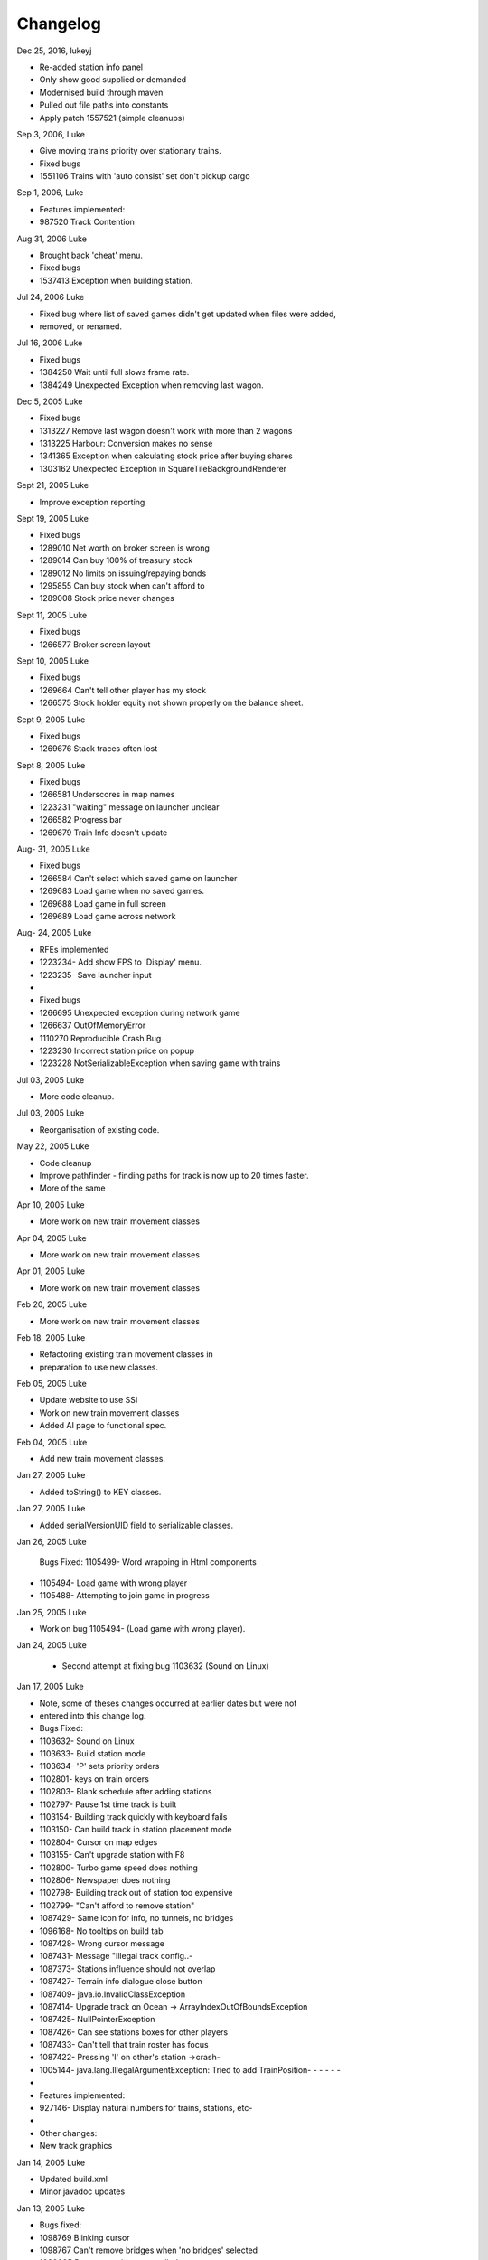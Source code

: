 ************************
Changelog
************************

Dec 25, 2016, lukeyj

- Re-added station info panel
- Only show good supplied or demanded
- Modernised build through maven
- Pulled out file paths into constants
- Apply patch  1557521 (simple cleanups)

Sep 3, 2006, Luke

- Give moving trains priority over stationary trains.
- Fixed bugs
- 1551106  Trains with 'auto consist' set don't pickup cargo

Sep 1, 2006, Luke

- Features implemented:
- 987520 Track Contention

Aug 31, 2006 Luke

- Brought back 'cheat' menu.
- Fixed bugs
- 1537413 Exception when building station.

Jul 24, 2006 Luke

- Fixed bug where list of saved games didn't get updated when files were added,
- removed, or renamed.

Jul 16, 2006 Luke

- Fixed bugs
- 1384250 Wait until full slows frame rate.
- 1384249 Unexpected Exception when removing last wagon.

Dec 5, 2005 Luke

- Fixed bugs
- 1313227 Remove last wagon doesn't work with more than 2 wagons
- 1313225 Harbour: Conversion makes no sense
- 1341365 Exception when calculating stock price after buying shares
- 1303162 Unexpected Exception in SquareTileBackgroundRenderer

Sept 21, 2005 Luke

- Improve exception reporting

Sept 19, 2005 Luke

- Fixed bugs
- 1289010 Net worth on broker screen is wrong
- 1289014 Can buy 100% of treasury stock
- 1289012 No limits on issuing/repaying bonds
- 1295855 Can buy stock when can't afford to
- 1289008 Stock price never changes

Sept 11, 2005 Luke

- Fixed bugs
- 1266577 Broker screen layout

Sept 10, 2005 Luke

- Fixed bugs
- 1269664 Can't tell other player has my stock
- 1266575 Stock holder equity not shown properly on the balance sheet.

Sept 9, 2005 Luke

- Fixed bugs
- 1269676 Stack traces often lost

Sept 8, 2005 Luke

- Fixed bugs
- 1266581 Underscores in map names
- 1223231 "waiting" message on launcher unclear
- 1266582  Progress bar
- 1269679  Train Info doesn't update

Aug- 31, 2005 Luke

- Fixed bugs
- 1266584 Can't select which saved game on launcher
- 1269683 Load game when no saved games.
- 1269688 Load game in full screen
- 1269689 Load game across network

Aug- 24, 2005 Luke

- RFEs implemented
- 1223234- Add show FPS to 'Display' menu.
- 1223235- Save launcher input
-
- Fixed bugs
- 1266695 Unexpected exception during network game
- 1266637 OutOfMemoryError
- 1110270 Reproducible Crash Bug
- 1223230 Incorrect station price on popup
- 1223228 NotSerializableException when saving game with trains

Jul 03, 2005 Luke

- More code cleanup.

Jul 03, 2005 Luke

- Reorganisation of existing code.

May 22, 2005 Luke

- Code cleanup
- Improve pathfinder - finding paths for track is now up to 20 times faster.
- More of the same

Apr 10, 2005 Luke

- More work on new train movement classes

Apr 04, 2005 Luke

- More work on new train movement classes

Apr 01, 2005 Luke

- More work on new train movement classes

Feb 20, 2005 Luke

- More work on new train movement classes

Feb 18, 2005 Luke

- Refactoring existing train movement classes in
- preparation to use new classes.

Feb 05, 2005 Luke

- Update website to use SSI
- Work on new train movement classes
- Added AI page to functional spec.

Feb 04, 2005 Luke

- Add new train movement classes.

Jan 27, 2005 Luke

- Added toString() to KEY classes.

Jan 27, 2005 Luke

- Added serialVersionUID field to serializable classes.

Jan 26, 2005 Luke

    Bugs Fixed:
    1105499- Word wrapping in Html components
- 1105494- Load game with wrong player
- 1105488- Attempting to join game in progress

Jan 25, 2005 Luke

- Work on bug 1105494- (Load game with wrong player).

Jan 24, 2005 Luke

 - Second attempt at fixing bug 1103632 (Sound on Linux)

Jan 17, 2005 Luke

- Note, some of theses changes occurred at earlier dates but were not
- entered into this change log.
- Bugs Fixed:
- 1103632- Sound on Linux
- 1103633- Build station mode
- 1103634- 'P' sets priority orders
- 1102801- keys on train orders
- 1102803- Blank schedule after adding stations
- 1102797- Pause 1st time track is built
- 1103154- Building track quickly with keyboard fails
- 1103150- Can build track in station placement mode
- 1102804- Cursor on map edges
- 1103155- Can't upgrade station with F8
- 1102800- Turbo game speed does nothing
- 1102806- Newspaper does nothing
- 1102798- Building track out of station too expensive
- 1102799- "Can't afford to remove station"
- 1087429- Same icon for info, no tunnels, no bridges
- 1096168- No tooltips on build tab
- 1087428- Wrong cursor message
- 1087431- Message "Illegal track config..-
- 1087373- Stations influence should not overlap
- 1087427- Terrain info dialogue close button
- 1087409- java.io.InvalidClassException
- 1087414- Upgrade track on Ocean -> ArrayIndexOutOfBoundsException
- 1087425- NullPointerException
- 1087426- Can see stations boxes for other players
- 1087433- Can't tell that train roster has focus
- 1087422- Pressing 'I' on other's station ->crash-
- 1005144- java.lang.IllegalArgumentException: Tried to add TrainPosition- - - - - -
-
- Features implemented:
- 927146- Display natural numbers for trains, stations, etc-
-
- Other changes:
- New track graphics

Jan 14, 2005 Luke

- Updated build.xml
- Minor javadoc updates

Jan 13, 2005 Luke

- Bugs fixed:
- 1098769 Blinking cursor
- 1098767 Can't remove bridges when 'no bridges' selected
- 1099095 Remove track not cancelled
- 1099093 Upgrade track starting at station fails
- 1099083 Remove train, then click train list-> Exception
- 1099091 Station placement cursor wrong colour-
- 1099092 Station influence remains after station removed

Jan 09, 2005 Luke

- Bugs fixed:
- 1087432- Can't remove or upgrade track using mouse

Jan 04, 2005 Luke

- Bugs fixed:
- 1087437- java properties window should word wrap.
- 1087434- Building track out of station
- -
- Other changes:
- Code cleanup

Dec 18, 2004 Luke

- RFEs Implemented:
- 1055501- Automatically build bridges & tunnels
- 931570- Improve Cursor
- 915941- Bridge types GUI
- 915940- Tunnels options GUI

Dec 15, 2004 Luke

- More on track build system.  Its almost complete.

Dec 14, 2004 Luke

- Work on track build system.  Appropriate track for the terrain
- is now automatically selected.  Still some bugs.

Dec 12, 2004 Luke

- Updated functional specification.

Nov 16, 2004 Luke

- Work on GUI to select track type and build mode.

Nov 15, 2004 Luke

- Started using java 1.5 language features
- Updated build.xml to use 1.5 and removed 'format' and 'ConstJava' ant targets.

Oct 27, 2004 Luke

- Bugs Fixed:
- 1054729- Can't build bridges using mouse

Oct 19, 2004 Luke

- Bugs Fixed:
- 1046399- No supply and demand at new stations

Oct 18, 2004 Luke

- RFEs Implemented:
-  1048913- Option to turn off sound
- Bugs:

- Work on 1046399- No supply and demand at new stations

Oct 17, 2004 Luke

- RFEs Implemented:
 - 972863- Launcher: progress bar should be on new page
- Bugs Fixed:
- 1047435- Can't rejoin game
- 1047445 Invalid port but next button enabled-
- 1047440 Progress bar not visible when starting network game
- 1047431- No server but no error message.
- 1047422- java.net.SocketException: Connection reset
- 1047412- 2 players, same name -> Exception

Oct 13, 2004 Luke

- Bugs Fixed:
- 1047428 "no players" message goes away
- 1047414 Connected players list should auto update
- 1047439 Shutting down remote client crashes server
- 1047425 2 servers, same port -> Exception
- 1046385 pressing Backspace causes IllegalStateException

Oct 12, 2004 Luke

- Made map scroll when mouse is dragged outside the view port
- when building track.

Sep 18, 2004 Luke

- RFEs Implemented:
- 931581 Build Industry.
- 931594 Show which player is winning.
- 915955 Automatic Schedules.
- 931597 Graph showing total profits over time.
- 915957 Build track by dragging mouse.-
- 932630 Change speed from network clients.

Aug 14, 2004 Luke

- Added ConstJava ant target
- Note, ConstJava adds the keyword 'const' to java.  It can
- be typed /*=const */ so that the files remain valid java files.
- Fixed some mutability problems that it identified.

Aug 10, 2004 Luke

- Implemented City growth
- Work on deadlock and unexpected exception bugs.

Jul 26, 2004 Luke

- Apply Jan Tozicka's patch for bug 997088  (IllegalArgumentException in OneTileMoveVector.getInstance)

Jul 21, 2004 Luke

- Remove some circular dependencies.

Jul 07, 2004 Luke

- Fixed problem with unit tests in freerails.controller.net

Jul 07, 2004 Luke

- Bugs fixed:-
- 972866 Build track by dragging - only when build track selected

Jul 06, 2004 Luke

- RFEs Implemented:
- 915943 Sounds!
- Bugs fixed:-
- 984510 freerails.world.player.player; local class incompatible

Jun 25, 2004 Luke

- Bugs fixed:-
 - 979831 Stack traces printed out when running unit tests

Jun 17, 2004 Luke

- Apply Vincenzo Di Massa's station distance patch.
- Fixed DisplayModesComboBoxModels.removeDisplayModesBelow(.) so
- that it does not remove display modes when displayMode.getBitDepth() returns DisplayMode.BIT_DEPTH_MULTI

Jun 15, 2004 Luke

- Bugs fixed:-
- 972869 Crash when track under train removed.
- 972867 Signal towers do nothing
- - I've removed them!
- 972864 Deselect place-station-mode when track selected

Jun 14, 2004 Luke

- Bugs fixed:
- 948668 Building Station on Curve - Cursor changes function -
- 948671 Map City Overlays incorrect
- 967675 No trains/stations but train & station menus selectable
- 972738 Crash when station removed
- 967662 Bottom of terrain info tab cut off in 640*480 res.
- 972869 Crash when track under train removed.

Jun 13, 2004 Luke

- Bugs fixed:
- 948651 IP Address input should be checked immediately.
- 948649 Dialogue Box Behavior
- 967668 No supply & demand at new station
- 948672 Large numbers of active trains slows performance -

Jun 12, 2004 Luke

- Bugs Fixed:
- 967667 Cannot close multiple dialogue boxes.
- 967664 Fullscreen res. below 640x480 16bit selectable.
- 967666 Selected fullscreen resolution ignored.
- 967713 FPS counter obscures build menu
- 967660 Debug text sent to console
- 948679 Delete/Rebuild single section of track doesn't cost anything

Jun 9, 2004 Luke

- Bugs Fixed:
- 967673 Crash when building track close to edge of map

Jun 6, 2004 Luke

- Bugs Fixed:
 - 967677 OutOfMemoryError after starting several new games

Jun 6, 2004 Luke

- RFE implemented:
- 915960 Logging

Jun 5, 2004 Luke

- Bugs Fixed:
- 967129 Main map white on 1.5.0 beta 2
- 941743 Build train dialog closes without building train.
- 967214 EchoGameServerTest hangs

May 31, 2004 Luke

- Bugs Fixed:
- 948653 Crash after loading a saved game when one is not available.-
- 948665 "Show Details" on Train List doesn't work if no train is selected.
- 948659 Dialogue Box Behavior not deterministic
- 948663 Extra Close Button on Station List tab
- 948661 No Formal Specification
-  see /src/docs/freerails_1_0_functional_specification.html
- 948656 Non Movable Dialogue Boxes
- - -made dialogue boxes movable
- - -added option to show/hide station names, spheres of influence, and cargo waiting.

May 30, 2004 Luke

- Bugs Fixed:
- 948666 Crash when Building Train with Money < 0 and only one station

May 28, 2004 Luke

- Bugs Fixed:
- 948655 Can't see consist when there are more than 6 wagons
- 948675 Can't upgrade station types
- 948680 No way to tell sphere of influence for a station type

May 27, 2004 PM Luke

- Bugs Fixed:
- 948676 Waiting list is cut off
- 948673 Cost of Building track/stations not shown
- 948670 Removing non-existent track
- 948654 Locomotive graphic backwards

May 24, 2004 PM Luke

- Bug fixes for freerails.world.top.WorldDifferences

May 24, 2004 PM Luke

- Added class freerails.world.top.WorldDifferences  - may be useful for RFE 915957!

May 10, 2004 11:09:17 PM Luke

- Applied Jan Tozicka's first patch for 915957 (Build track by dragging mouse)

May 5, 2004 5:57:26 PM Luke

- Fix bug in SimpleAStarPathFinder spotted by Jan Tozicka.

Apr 30, 2004 6:30:56 PM Luke

- Applied Jan Tozicka's patch
- Implements 927165 (Quick start option)

Apr 21, 2004 1:46:57 AM Luke

- Fix DialogueBoxTester
- Tweak build.xml

Apr 11, 2004 2:56:23 AM Luke

- Added some javadoc comments.
- Added hashcode methods to classes that override equals.
- Code cleanup
- Let track be built on terrain of category 'Industry' and 'Resource'

Apr 9, 2004 11:42:12 PM Luke

- Fixed bug 891452 (2 servers same port, no error message)
- Fixed bug 868555 (Undo move by pressing backspace doesn't work)
- Fix for bug 910132 (Too easy to make money!)
- More work on bug 910902 (Game speed not stored on world object)

Apr 8, 2004 10:52:32 PM Luke

- Added website to CVS
- Added website deployment targets to build.xml

Apr 7, 2004 8:18:36 PM Luke

- Implemented  930716 (Scale overview map) by
- incorporating code from Railz.

Apr 6, 2004 6:28:50 PM Luke

- Fix selection of track type and build mode that was broken by the game speed patch.

Apr 6, 2004 1:28:44 AM Luke

- Implemented 915945 (Stations should not overlap)
- Increased the quality of scaled images returned by ImageManagerImpl

Apr 5, 2004 10:42:20 PM Luke

- Implemented 915952 (Boxes showing cargo waiting at stations)

Apr 5, 2004 6:04:01 PM Luke

- Fixed 910134 Demand for mail and passengers
- Updated javadoc comments in freerails.server.parser.

Apr 4, 2004 4:16:21 PM Luke

- Implemented 927152 Show change station popup when add station is clicked

Apr 3, 2004 12:18:18 AM Luke

- Apply Jan Tozicka's 2nd patch for 910902

Apr 2, 2004 12:01:57 AM Luke

- Fixed bug 910130 (Placement of harbours)

Apr 1, 2004 8:16:48 PM Luke

- Made trains stop for a couple of seconds at stations.
- 915947 Implement wait until full.

Apr 1, 2004 12:38:47 AM Luke

- Implemented
- - 910138 After building a train display train orders
- - 910143 After building station show supply and demand
- Started rewriting freerails in C#!

Mar 30, 2004 6:39:20 PM Luke

- Implemented 915949 (Balance sheet)
- Fixed bug where an exception was thrown if you moved the cursor
- when 'View Mode' was selected on the build menu.

Mar 29, 2004 7:13:13 PM Luke

- Implemented 915948 (Income statement)

Mar 27, 2004 9:43:29 PM Luke

- Updated coding guidelines.

Mar 15, 2004 1:15:28 AM Luke

- Added 'Show java properties' to about menu.

Mar 14, 2004 11:47:50 PM Luke

- Implemented 910123 (Add/remove cargo to cities more frequently).

Mar 13, 2004 3:45:44 PM Luke

- Fixed various bugs where exceptions were getting thrown.
- Stopped the client window getting displayed before the world
- is loaded from the server.

Mar 13, 2004 3:50:51 AM Luke

- Implemented 910126 (Train list on RHS panel)
- Started 915303 (Icons for buttons and tabs) - the
- tabs on the RHS now have icons instead of titles.

Mar 12, 2004 8:37:12 PM Luke

- Apply Jan Tozicka's patch for 910902 (Game speed not stored on world object).

Mar 9, 2004 1:11:50 AM Luke

- Increase client performance.  93FPS to 111FPS on my machine.
- Note, I get much higher FPS when the client and server are in different JVMs.

Mar 8, 2004 11:39:01 PM Luke

- Readied 640x480 fixed size windows mode.  It is useful
- for taking screen shots and making sure the dialogue boxes
- work in 640x480 fullscreen mode.

Mar 6, 2004 12:39:54 PM Luke

- Added Scott Bennett's terrain randomisation patch.

Mar 6, 2004 12:10:49 AM Luke

- Remove 'never read' local variables.
- Fixed bug 910135 Trains jump when game un paused
- Fixed bug 891360 Trains don't get built while game is paused

Mar 5, 2004 8:16:50 PM Luke

- Applied Jan Tozicka's patch for bug 900039 (No clear indication game is paused).

Mar 4, 2004 7:38:53 PM Luke

- Minor changes to coding guidelines.
- Fixed stale serialVersionUID problem in freerails.world.player.Player
- Made ant script insert build id into README and about.htm

Mar 3, 2004 10:02:11 PM Luke

- Apply Scott Bennett's removal_of_Loading_text patch.

Mar 3, 2004 1:25:27 AM Luke

- Implemented Request 905446 Track should be continuous
- Implemented Request 905444 Multi player support: different track

Mar 2, 2004 5:21:23 PM Luke

- Implemented Request 905443 Multi player support: different trains

Mar 1, 2004 10:33:52 PM Luke

- Implemented Request 905441 Multi player support: different bank accounts
- Note, presently some of the dialogue boxes are not working.  This will
- be fixed as adding multi player support continues.

Feb 27, 2004 1:03:38 PM Luke

- Some fixes for DialogueBoxTester.

Feb 27, 2004 1:44:54 AM Luke

- Refactoring in preparation for multiplayer support.

Feb 26, 2004 9:48:04 PM Luke

- Applied Jan Tozicka's 'Shortcuts for gamespeed' (patch 904903).

Feb 21, 2004 2:14:47 AM Luke

- Fix 891359 - Javadoc package dependencies out of date
- Tidy up javadoc

Feb 20, 2004 6:34:03 PM Luke

- Fix 839371 - Goods & livestock wagons appear the same on train orders

Feb 20, 2004 12:31:15 PM Luke

- Fix bugs 867473 and 880450 (Intermittent deadlocks).

Feb 18, 2004 8:49:34 PM Luke

- Fix bug 839331 - set initial gamespeed to 'slow' instead of paused
- Fix bug 874416 (station icon hides after track-upgrade)
- Fix bug 839361 (Several industries of the same type in same city)
- Fix bug 891362 (Cancel button on select engine dialogue doesn't work )
- Fix bug 891431 No link between train list and train orders screens

Feb 18, 2004 1:12:22 AM Luke

- Removed unreachable code.
- Fix build.xml

Feb 17, 2004 1:22:31 AM Luke

- Apply move infrastructure patch.
- Apply OSX work around.

Feb 16, 2004 9:49:53 PM Luke

- Add new select station popup to train orders dialogue (fixes bug 891427).
- Add 'About' dialogue (fixes bug 891377)
- Add 'How to play' dialogue (fixes bug 891371)

Feb 6, 2004 12:23:44 AM Luke

- Apply Robert Tuck's patch to fix bug 880496 (User stuck after connection refused)

Feb 5, 2004 12:09:19 AM Luke

- Apply Robert Tuck's Mac OS X fixes.
- Uncomment out code in TrackMaintenanceMoveGenerator

Feb 4, 2004 4:07:21 PM Luke

- Add testDefensiveCopy() to WorldImplTest

Jan 19, 2004 7:21:04 PM Luke

- Applied Robert Tuck's launcher patch.

Dec 31, 2003 1:35:01 AM Luke

- Remove some unused code.
- Fix some things jlint moaned about - perhaps slightly pointless!

Dec 30, 2003 12:00:03 AM Luke

- Refactoring to change the threads in which moves are executed.
- - (i)  Moves are precommitted on the client's copy of the world
- - by the thread "AWT_EventQueue."
- - (ii) All moves are now executed on the server's copy of the world
- - in freerails.server.ServerGameEngine.update() by the thread "freerails server".
- - (iii) Moves received from the server are now executed on the clients copy of the
- - world in freerails.client.top.run() by the client thread by the  thread
- - "freerails client: ..."
- Moves are passed between threads using queues.
- Currently starting new games and loading games does not work.
- Removed most of the passing of mutexes between classes.

Dec 29, 2003 9:12:42 PM Luke

- Apply Robert Tuck's patch to BufferedTiledBackgroundRenderer.
- Make the client keep its own copy of the world object even when it is in the same VM as the server.

Dec 24, 2003 9:36:36 AM Luke

- Prepare for release.

Dec 23, 2003 23:15:58 PM Luke

- Refactoring to remove some cyclic dependencies.

Dec 20, 2003 1:53:19 AM Luke

- Apply part of Robert Tuck's performance patch.
- Update side on wagon graphics.
- Fix for bug 839355 (User not told why track cannot be built)

Dec 18, 2003 11:34:25 PM Luke

- Fix for bug 855729 (Game does not start on pre 1.4.2 VMs)

Dec 17, 2003 11:33:14 PM Luke

- Move UNITS_OF_CARGO_PER_WAGON constant to WagonType.

Dec 17, 2003 5:50:09 PM Luke

- Applied Robert Tuck's patch to fix apparent network lag.
- Tweaked 'format' ant target so that it does not format files that are up to date.

Dec 13, 2003 11:38:12 PM Luke

- Fix bug: stations on the trains schedule can now be changed again.

Dec 13, 2003 10:09:04 PM Luke

- Fixed bug: passengers are now demanded by cities and villages.
- Fixed bug: track maintenance cost is no longer equal to the build cost.
- Fixed bug 839366 (No feedback when trains arrive)

Dec 12, 2003 9:57:38 PM Luke

- Add Robert Tuck's new train graphics.

Dec 8, 2003 12:29:41 AM Luke

- Deprecate methods that take a mutex as a parameter.

Dec 6, 2003 12:20:24 AM Luke

- Apply source code formatting.

Dec 5, 2003 11:54:58 PM Luke

- Apply Robert Tucks move ahead patch.

Nov 30, 2003 2:27:01 PM Luke

- Fixed bug 839376 (Harbours are not painted properly)

Nov 30, 2003 1:24:28 AM Luke

- Fixed bug 839336 (Removing station train heading to causes Exception)

Nov 29, 2003 9:46:07 PM Luke

- Fixed bug 839392(After F8 to build station, position still follows mouse)
- Added jalopy 'format' target to build.xml

Nov 18, 2003 11:36:38 PM Luke

- Applied Robert Tuck's patch to fix the bug that occurred with 1 local client
- and 1 networked client in a 2nd VM.

Nov 10, 2003 3:25:23 PM Luke

- Made MoveExecuter non-static.
- Fixed bug 835337.
- Remove debug console output.

Nov 9, 2003 5:47:15 PM Luke

- Applied Robert Tuck's to fix bug 835241.

Nov 3, 2003 10:02:54 PM Luke

- Added Scott Bennett's enhanced city tile positioner.

03-Nov-2003 17:58:00 Luke

- Applied Robert Tuck's patches to update the launcher gui.
- Added Scott Bennett's extra Cities

18-Oct-2003 00:36:59 Luke

- Applied Robert Tuck's patch adding comments to ServerGameEngine.
- Other javadoc updates.

13-Oct-2003 21:59:01 Luke

- Applied Robert Tuck's network patch.

06-Oct-2003 23:45:23 Luke

- Fixed, I think, bug where trains went off the track.

04-Oct-2003 22:58:37 Luke

- Update CVS write permissions.

12-Sep-2003 21:00:00 Luke

- Add Robert Tuck's 'build' tab patch.

07-Sep-2003 22:00:00 Luke

- Added progress bar to show what is happening while
- the game is loading.

03-Sep-2003 21:50:00 Luke

- Added GUI to select display mode and number of clients.

28-Aug-2003 23:00:00 Luke

- Made train speed decrease with no of wagons.
- Made fare increase with distance travelled.
- Made CalcSupplyAtStations implement WorldListListener so
- that when a new station is added, its supply and demand is
- calculated by the server.

25-Aug-2003 23:00:00 Luke

- Added new Train orders dialogue.
- Made changes to train consist and schedule
- use Moves instead of changing the DB directly.
- Lots of other changes/fixes.

23-Aug-2003 15:45:00 Luke

- Removed cruft from the experimental package.
- Added a simple train list dialogue, accessible via the display menu.
- Made the engine images have transparent backgrounds and flipped them
- horizontally.

19-Aug-2003 00:59:00 Luke

- Applied Robert Tuck's patches that separated the
- client and server and allow you to start up two clients
- in the same JVM.
- Fixed painting bug that occurred when you started two
- clients.
- Major refactor to get the checkdep ant target working again.

11-Aug-2003 21:06:23 Luke

- You are now charged for track maintenance once per year.
- Cargo conversions occur when you deliver cargo to a station
- if an industry that converts the relevant cargo is within the
- station radius.

07-Aug-2003 23:26:02 Luke

- Applied Robert Tuck's patches to:
- (i) - Stop the Terrain Info panel from setting its preferred size to
- a fixed value.
- (ii) - Fix the issue with starting a new map and being unable to lay
- track.
- (iii) - Update remaining classes to use MoveExecuter.
- (iv) - Add the station info panel to the tab plane.
- (v)- - Add the train info/orders panel to the tab plane.

06-Aug-2003 20:54:47 Luke

- Applied Robert Tuck's patch to stop the splitpane divider
- getting focus when you press F8.
- Added the field 'constrained' to AddTransactionMove.  When
- this is set to true, the move will fail if you don't have enough
- cash.
- Made the building and upgrading track cash constrained.

04-Aug-2003 22:35:08 Luke

- Added 5 patches contributed by Robert Tuck
- (i)- - Changes to build.xml
- (ii)- Added 'View mode' to build menu.
- (iii)- Update to train schedule so that stations
- - - can be added and removed.
- (iv)- Changes to MoveChain and Addition of
- - - MoveExecutor.
- (v)- - Adding TabbedPane to the RHS with a tab
- - - to show terrain info.
- Made build xml copy the game controls html file.

02-Aug-2003 22:16:33 Luke

- Increased the number of resource tiles that are placed
- around cities.
- Fixed bug where cargo was added to trains before wagons
- were changed.

01-Aug-2003 20:57:10 Luke

- Fixed failure in DropOffAndPickupCargoMoveGeneratorTest.-

30-Jul-2003 21:51:56 Luke

- The player gets paid for delivering cargo, simply $1,000 per unit of cargo for now. See freerails.server.ProcessCargoAtStationMoveGenerator
- Fixed bug where 40 times too much cargo was being produced by changing figures in cargo_and_terrain.xml

27-Jul-2003 17:27:19 Luke

- Got DropOffAndPickupCargoMoveGeneratorTest running without failures.

21-Jul-2003 23:48:47 Luke

- The player now gets charged for:
 - building stations
 - building trains
 - upgrading track
- The text for the 'Game controls' dialogue box is now read in from a file rather than hard coded into the java.

08-Jul-2003 19:55:14 Luke

- Added initial balance of 1,000,000.
- Added prices to the track types defined in track_tiles.xml
- Updated the track XML parser to read in the track prices.
- Updated the build track moves that you get charged when you build track and get a small credit when you remove track.

07-Jul-2003 22:41:23 Luke

- Wrote 'Move' class to add financial transactions.
- Changed the class that adds cargo to stations so that- it adds 40 units per year if the station supplies one carload per year.

30-Jun-2003 17:29:00 Scott

- Cargo is now transferred correctly

28-Jun-2003 21:46:40 Luke

- Moved 'show game controls' menu item to the Help menu.
- Removed 'add cargo to stations' menu item from the game menu. Now cargo is added to stations at the start of each year.
- Set the initial game speed to 'moderate'.
- Added junit test for DropOffAndPickupCargoMoveGenerator

28-Jun-2003 13:18:04 Luke

- Moved classes to remove circular dependencies between- packages and updated the 'checkdep' ant target.

27-Jun-2003 23:46:15 Luke

- Added 'station of origin' field to CargoBatch and updated- the classes that use CargoBatch as appropriate.  It lets us
check whether a train has brought cargo back to the station- that it came from.

27-Jun-2003 23:25:54 Luke

- Added 'no change' option to train orders - it indicates that a train should keep whatever wagons it has when it stops
at a station.
- Made 'no change' the default order for new trains.

15-Jun_2003 23:17:00 Luke

- Improved the train orders dialogue to show- the current train consist and what cargo the train is carrying.

15-Jun_2003 23:17:00 Luke

- Fixed a load of problems with station building.
- stations can now only be built on the track
- building a station on a station now upgrades the station rather than adding a new one.
- building stations is now fully undoable in the same way as building track.

15-Jun_2003 20:55:00 Luke

- The map gets centered on the cursors when you press 'C';
- Pressing 'I' over a station brings up the station info dialogue box.
- Station radii are defined in track xml.
- The radius of the station type selected is shown on the map when the station types popup is visible.

14-Jun_2003 20:40:00 Luke

- Fixed bug where train went past station before turning around.

12-Jun_2003 20:40:00 Luke

- Improved javadoc comments.

11-Jun-2003 17:39:00 Luke

- Add change game speed submenu to game menu.

11-Jun-2003 17:26:00 Scott

- Implemented the Train/Station cargo dropoff and pickup feature, trains currently only pickup cargo. Its playable!

05-Jun-2003 21:57:45 Luke

- Added loadAndUnloadCargo(..) method to freerails.controller.pathfinder.TrainPathFinder

04-Jun-2003 23:04:47 Luke

- Updated freerails.world package overview.

01-Jun-2003 21:01:14 Luke

- The game times passes as real time passes.

01-Jun-2003 18:45:42 Luke

- Rewrote  ClientJFrame using Netbean's GUI editor.
- Added JLabels to show the date and available cash to ClientJFrame.

31-May-2003 23:58:04 Luke

- Pressing backspace now undoes building/removing track.

31-May-2003 21:28:30 Luke

- Make build track moves undoable.

31-May-2003 16:26:35 Luke

- Cargo gets added to stations based on what they supply, currently this is triggered by the 'Add cargo to stations' item
on the game menu.

19-May-2003 04:02:00 Scott

- Fixed the problem and deviation from the design ;-) of the station cargo calculations, there's now a temporary
menu item on the display menu. Use this to manually update the cargo supply rates.

18-May-2003 20:16:40 Luke

- Uses the new engine and wagon images on the select wagon, select engine, and train info dialogue boxes.

18-May-2003 00:52:00 Scott

- The cargo supplied to a station can now be viewed from the menu, although some more work is needed.

16-May-2003 22:51:07 Luke

- Now loads tile sized track images instead of grabbing- them from the big image.

12-May-2003 00:16:25 Luke

- Now prints out the time it takes to startup.

11-May-2003 20:24:44 Luke

- Track is shown on the overview map again.
- Rules about on what terrain track can be built have been added, this is driven by terrain category.

10-May-2003 00:02:13 Luke

- Rejig track and terrain graphics filenames following discussion on mailing list.
- Generated side-on and overhead train graphics.

05-May-2003 23:02:28 Luke

- Added station info dialogue.
- Fixed some bugs related to loading games and starting new games.

05-May-2003 18:00:53 Luke

- Changed map view classes to use a VolatileImage for a backbuffer.

05-May-2003 00:47:52 Luke

- Added terrain info dialogue.

03-May-2003 13:39:59 Luke

- Fixed river drawing bug.

02-May-2003 00:19:53 Luke

- The terrain graphics now get loaded correctly although there is a bug in the code that picks the right image
for rivers and other types that are drawn in the same way.

01-May-2003 00:39:49 Luke

- Split up track and terrain images.

28-Apr-2003 22:18:03 Luke

- Integrate new terrain and cargo xml into game. Temporarily lost terrain graphics.

19-Apr-2003 18:07:22 Luke

- More work on schedule GUI, you can set change the station that a train is going to.

19-Apr-2003 02:46:15 Luke


- Work on train schedule GUI.

16-Apr-2003 00:48:02 Luke

- Added NonNullElements WorldIterator which iterates over non-null elements
- Stations now get removed when you remove the track beneath them
- Station name renderer and train building and pathfinding classes updated to handle null values for stations gracefully.

10-Apr-2003 16:50:00 Scott

- Added City Names
- Added Random City Tile positioning.
- Cities are now no longer related to the image map. Positions are determined by the data in the south_america_cities.xml file.

04-Apr-2003 21:20:46 Luke

- Simple train schedules, set the 4 points on the track that trains will travel between by pressing F1 - F4- over the track.

04-Apr-2003 00:22:05 Luke

- Added package comments for javadoc.

22-Mar-2003 19:26:26 Luke

- Got the game running again!

19-Mar-2003 01:09:47 Luke

- Refactored to use the new world interface, does not run yet.

10-Mar-2003 17:52:45 Luke

- Fixed bug [ 684596 ] ant build failed

10-Mar-2003 17:22:16 Luke

- Added the MapViewJComponentMouseAdapter in MapViewJComponentConcrete.java contributed by Karl-Heinz Pennemann -
it scrolls the mainmap while pressing the second mouse button.

10-Mar-2003 17:20:43 Luke

- Added mnemonics contributed by Scott Bennett

24-Jan-2003 23:51:21 Luke

- Release refactorings.

12-Jan-2003 21:50:04 Luke

- Fixed javadoc errors.

12-Jan-2003 05:11:47 Luke

- Major refactoring
- added ant target, checkdep, to check that the dependencies between packages are in order.  What it does is copy the java files from
a package together with the java files from all the packages that it is allowed to depend on to a temporary directory.
It then compiles the java files from the package in question in the temporary director. If the- build succeeds, then the package dependencies are ok.

11-Jan-2003 02:44:16 Luke

- Refactoring and removing dead code.

10-Jan-2003 23:52:01 Luke

- Added package.html to freerails.moves
- refactoring to simplify the move classes.

22-Dec-2002 20:47:51 Luke Lindsay

- Added 'Newspaper' option to 'game' menu to test drawing on the glass panel.  The same technique can be used for dialogue boxes.

04-Dec-2002 21:36:42 Luke Lindsay

- The classes from the fastUtils library that are needed by freerails have been added to the freerails source tree, so
you no longer need fastUtils.jar on the classpath to compile and run freerails.

01-Dec-2002 15:53:02 Luke Lindsay

- Prepare for release.

01-Dec-2002 00:02:25 Luke Lindsay

- The trains no longer all move at the same speed.

30-Nov-2002 23:00:36 Luke Lindsay

- Load, save, and new game now work again.

30-Nov-2002 20:45:18 Luke Lindsay

- The path finder now controls train movement. Press t with the cursor over the track and all the trains will head for that point on the track.

27-Nov-2002 23:45:40 Luke Lindsay

- Wrote SimpleAStarPathFinder and a unit test for it. It seems to work. The next step is use it together with
NewFlatTrackExplorer to control train movement.

26-Nov-2002 21:32:20 Luke Lindsay

- More or less finished NewFlatTrackExplorer and incorporated it into the main game code.

26-Nov-2002 00:17:15 Luke Lindsay

- Wrote NewFlatTrackExplorer and NewFlatTrackExplorerTest, in preparation for writing a pathfinder.

24-Nov-2002 23:19:10 Luke Lindsay

- Rewrote PositionOnTrack and added PositionOnTrackTest. track positions can now be store as a single int.

24-Nov-2002 00:04:54 Luke Lindsay

- Organise imports.

09-Nov-2002 01:13:47 Luke Lindsay

- Changes to how the mainmap's buffer gets refreshed.vInstead of the refresh being driven by the cursor moving,
it is now driven by moves being received.  This means that it it will refresh even if the moves are generate by another
player.

08-Nov-2002 23:05:39 Luke Lindsay

- Stations can be built by pressing F8.
- The station types no longer appear with the track types on the build menu.

06-Nov-2002 20:24:10 Luke Lindsay

- Fixed 'jar_doc' task in build.xml

05-Nov-2002 22:53:11 Luke Lindsay

- Moving trains: the class ServerGameEngine has a list of TrainMover objects, which control the movement of individual trains.
  Movement is triggered by calls to ServerGameEngine.update() in the GameLoop's run() method.

03-Nov-2002 22:35:52 Luke Lindsay

- Improvements to TrainPosition and ChangeTrainPositionMove classes

28-Oct-2002 23:52:39 Luke Lindsay

- Fix javadoc warnings
- Add 'upload to sourceforge' task to build.xml
- Add world_javadoc task to build xml.

27-Oct-2002 21:54:46 Luke Lindsay

- Wrote ChangeTrainPositionMove and ChangeTrainPositionTest

27-Oct-2002 01:09:22 Luke Lindsay

- Wrote TrainPosition and TrainPositionTest to replace Snake class.

16-Oct-2002 22:58:03 Luke Lindsay

- Removed cyclic dependencies from the rest of the project.

16-Oct-2002 21:48:24 Luke Lindsay

- Refactored the freerails.world.* packages so that (1) freerails.world.* do not depend on any other freerails packages.
(2) there are no cyclic dependencies between any of the freerails.world.* packages.- hopefully this should make it easier to maintain.

13-Oct-2002 22:30:30 Luke Lindsay

- Added trains!  They don't move yet.  Hit F7 when the cursor is over the track to build one.

13-Oct-2002 00:24:18 Luke Lindsay :

- Add a task to build.xml that runs all junit tests.
- Change build.xml to work under Eclipse.

29-Sep-2002 20:24:18 Luke Lindsay :

- Reorganised package structure.
- Changed files that were incorrectly added to the cvs as binaries to text
- Small changes to build.xml so that the ChangeLog, TODO, and build.xml files are included in distributions.

- Changed DOMLoader so that it works correctly when reading files from a jar archive.

24-Sep-2002 23:49:14 Luke Lindsay :

- Updated TrainDemo, it now draws wagons rather than lines.

23-Sep-2002 23:35:30 Luke Lindsay :

- Wrote a simple demo, TrainDemo, to try out using FreerailsPathIterator and PathWalker to move trains along a track.
To see it in action, run: experimental.RunTrainDemo

22-Sep-2002 23:47:07 Luke Lindsay :

- wrote PathWalkerImpl and PathWalkerImplTest

19-Sep-2002 00:03:59 Luke Lindsay :

- wrote SimplePathIteratorImpl and SimplePathIteratorImplTest
- removed the method boolean canStepForward(int distance) from the interface PathWalker so that looking ahead is not required.

16-Sep-2002 21:36:50 Luke Lindsay :

- Updated and commented FreerailsPathIterator and PathWalker interfaces.
- build.xml written by JonLS added.  (Sorry, I - forgot to add it to the change log earlier.)

08-Sep-2002 22:11:24 Luke Lindsay :

- Wrote 'Snake' class that represents a train position.

26-Aug-2002 19:51:35 Luke Lindsay :

- Games can now be loaded and saved.-
- New games can be started.

18-Aug-2002 00:26:35 Luke Lindsay :

- More work on active rendering fixes for linux.-

28-Jul-2002 17:18:32 Luke Lindsay :

- Partially fixed active rendering under linux.-

04-Jul-2002 22:24:41 Luke Lindsay :

- Rotate method added to OneTileMoveVector

21 - Jun - 02 19 : 21 : 08 Luke Lindsay:

- Fullscreen mode
- GameLoop, freerails now uses active, rather than passive, rendering.
- Work on separating the model and view.
- Tilesets can be validated against rulesets - ViewLists.validate(Type t)  -
- FPS counter added.

04-Mar-2002 21:57:23 Luke Lindsay :

- Rearrange dependencies in freerails.world...

02-Mar-2002 19:02:48 Luke Lindsay :

- Reorganisation of package structure.

Sat Feb 16 22:48:00 2002 Luke Lindsay :

- Unrecoverable FreerailsExceptions replaced with standard unchecked exceptions.

Sat Feb 16 19:42:00 2002 Luke Lindsay :

- Changed CVS directory structure.

Sat Feb 16 15:00:00 2002 Luke Lindsay:

- This ChangeLog started!